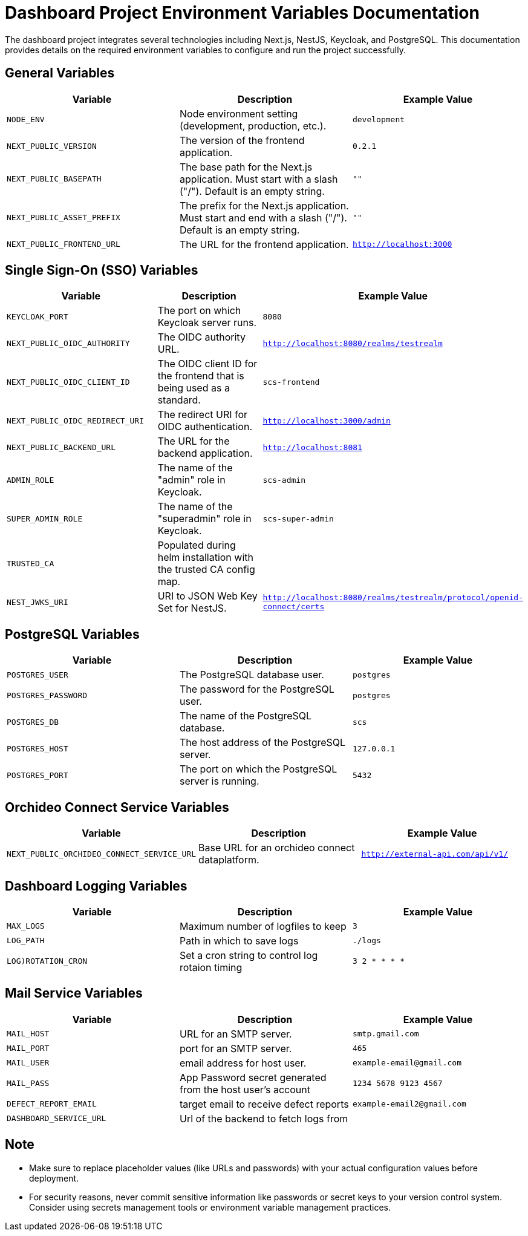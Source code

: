 = Dashboard Project Environment Variables Documentation

The dashboard project integrates several technologies including Next.js, NestJS, Keycloak, and PostgreSQL. This documentation provides details on the required environment variables to configure and run the project successfully.

== General Variables

[options="header"]
|===
| Variable | Description | Example Value
| `NODE_ENV` | Node environment setting (development, production, etc.). | `development`
| `NEXT_PUBLIC_VERSION` | The version of the frontend application. | `0.2.1`
| `NEXT_PUBLIC_BASEPATH` | The base path for the Next.js application. Must start with a slash ("/"). Default is an empty string. | `""`
| `NEXT_PUBLIC_ASSET_PREFIX` | The prefix for the Next.js application. Must start and end with a slash ("/"). Default is an empty string. | `""`
| `NEXT_PUBLIC_FRONTEND_URL` | The URL for the frontend application. | `http://localhost:3000`
|===

== Single Sign-On (SSO) Variables

[options="header"]
|===
| Variable | Description | Example Value
| `KEYCLOAK_PORT` | The port on which Keycloak server runs. | `8080`
| `NEXT_PUBLIC_OIDC_AUTHORITY` | The OIDC authority URL. | `http://localhost:8080/realms/testrealm`
| `NEXT_PUBLIC_OIDC_CLIENT_ID` | The OIDC client ID for the frontend that is being used as a standard. | `scs-frontend`
| `NEXT_PUBLIC_OIDC_REDIRECT_URI` | The redirect URI for OIDC authentication. | `http://localhost:3000/admin`
| `NEXT_PUBLIC_BACKEND_URL` | The URL for the backend application. | `http://localhost:8081`
| `ADMIN_ROLE` | The name of the "admin" role in Keycloak. | `scs-admin`
| `SUPER_ADMIN_ROLE` | The name of the "superadmin" role in Keycloak. | `scs-super-admin`
| `TRUSTED_CA` | Populated during helm installation with the trusted CA config map. |
| `NEST_JWKS_URI` | URI to JSON Web Key Set for NestJS. | `http://localhost:8080/realms/testrealm/protocol/openid-connect/certs`
|===

== PostgreSQL Variables

[options="header"]
|===
| Variable | Description | Example Value
| `POSTGRES_USER` | The PostgreSQL database user. | `postgres`
| `POSTGRES_PASSWORD` | The password for the PostgreSQL user. | `postgres`
| `POSTGRES_DB` | The name of the PostgreSQL database. | `scs`
| `POSTGRES_HOST` | The host address of the PostgreSQL server. | `127.0.0.1`
| `POSTGRES_PORT` | The port on which the PostgreSQL server is running. | `5432`
|===

== Orchideo Connect Service Variables

[options="header"]
|===
| Variable | Description | Example Value
| `NEXT_PUBLIC_ORCHIDEO_CONNECT_SERVICE_URL` | Base URL for an orchideo connect dataplatform. | `http://external-api.com/api/v1/`
|===

== Dashboard Logging Variables

[options="header"]
|===
| Variable | Description | Example Value
| `MAX_LOGS` | Maximum number of logfiles to keep | `3`
| `LOG_PATH` | Path in which to save logs | `./logs`
| `LOG)ROTATION_CRON` | Set a cron string to control log rotaion timing | `3 2 * * * *`
|===

== Mail Service Variables

[options="header"]
|===
| Variable | Description | Example Value
| `MAIL_HOST` | URL for an SMTP server. | `smtp.gmail.com`
| `MAIL_PORT` | port for an SMTP server. | `465`
| `MAIL_USER` | email address for host user. | `example-email@gmail.com`
| `MAIL_PASS` | App Password secret generated from the host user's account | `1234 5678 9123 4567`
| `DEFECT_REPORT_EMAIL` | target email to receive defect reports | `example-email2@gmail.com`
|`DASHBOARD_SERVICE_URL`| Url of the backend to fetch logs from |

|===

== Note

- Make sure to replace placeholder values (like URLs and passwords) with your actual configuration values before deployment.
- For security reasons, never commit sensitive information like passwords or secret keys to your version control system. Consider using secrets management tools or environment variable management practices.
